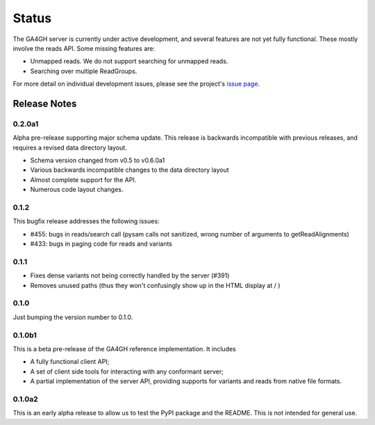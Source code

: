 .. _status:

------
Status
------

The GA4GH server is currently under active development, and several
features are not yet fully functional.  These mostly involve the
reads API. Some missing features are:

- Unmapped reads. We do not support searching for unmapped reads.

- Searching over multiple ReadGroups.

For more detail on individual development issues, please see the project's
`issue page <https://github.com/ga4gh/server/issues>`_.

+++++++++++++
Release Notes
+++++++++++++

*******
0.2.0a1
*******

Alpha pre-release supporting major schema update. This release is backwards
incompatible with previous releases, and requires a revised data directory
layout.

- Schema version changed from v0.5 to v0.6.0a1

- Various backwards incompatible changes to the data directory layout

- Almost complete support for the API.

- Numerous code layout changes.

*****
0.1.2
*****

This bugfix release addresses the following issues:

- #455: bugs in reads/search call (pysam calls not sanitized, wrong
  number of arguments to getReadAlignments)

- #433: bugs in paging code for reads and variants

*****
0.1.1
*****

- Fixes dense variants not being correctly handled by the server (#391)

- Removes unused paths (thus they won't confusingly show up in the HTML
  display at / )

*****
0.1.0
*****

Just bumping the version number to 0.1.0.

*******
0.1.0b1
*******

This is a beta pre-release of the GA4GH reference implementation. It includes

- A fully functional client API;

- A set of client side tools for interacting with any conformant server;

- A partial implementation of the server API, providing supports for variants and
  reads from native  file formats.


*******
0.1.0a2
*******

This is an early alpha release to allow us to test the PyPI package and
the README. This is not intended for general use.
